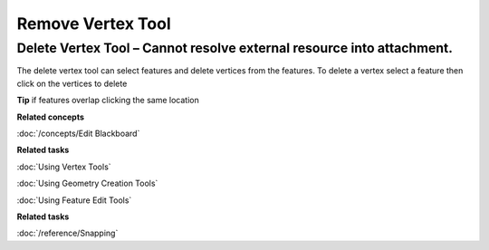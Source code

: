 Remove Vertex Tool
##################

Delete Vertex Tool – Cannot resolve external resource into attachment.
~~~~~~~~~~~~~~~~~~~~~~~~~~~~~~~~~~~~~~~~~~~~~~~~~~~~~~~~~~~~~~~~~~~~~~

The delete vertex tool can select features and delete vertices from the features. To delete a vertex
select a feature then click on the vertices to delete

**Tip** if features overlap clicking the same location

**Related concepts**

:doc:`/concepts/Edit Blackboard`

**Related tasks**

:doc:`Using Vertex Tools`

:doc:`Using Geometry Creation Tools`

:doc:`Using Feature Edit Tools`

**Related tasks**

:doc:`/reference/Snapping`


